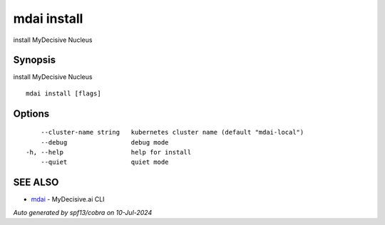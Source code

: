 .. _mdai_install:

mdai install
------------

install MyDecisive Nucleus

Synopsis
~~~~~~~~


install MyDecisive Nucleus

::

  mdai install [flags]

Options
~~~~~~~

::

      --cluster-name string   kubernetes cluster name (default "mdai-local")
      --debug                 debug mode
  -h, --help                  help for install
      --quiet                 quiet mode

SEE ALSO
~~~~~~~~

* `mdai <mdai.rst>`_ 	 - MyDecisive.ai CLI

*Auto generated by spf13/cobra on 10-Jul-2024*
